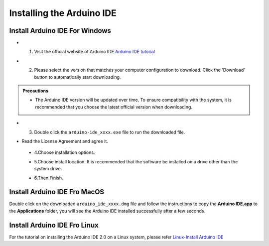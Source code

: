 Installing the Arduino IDE
===========================

Install Arduino IDE For Windows
-------------------------------

- 1. Visit the official website of Arduino IDE `Arduino IDE tutorial <https://www.arduino.cc/en/software/>`_

  .. image:: _static/2.arduino_install.png


- 2. Please select the version that matches your computer configuration to download. Click the 'Download' button to automatically start downloading.

.. admonition:: Precautions

   - The Arduino IDE version will be updated over time. To ensure compatibility with the system, it is recommended that you choose the latest official version when downloading.

- 3. Double click the ``arduino-ide_xxxx.exe`` file to run the downloaded file.
- Read the License Agreement and agree it.


   .. image:: _static/Install_Arduino_IDE_2.png

 - 4.Choose installation options.

   .. image:: _static/Install_Arduino_IDE_3.png

 - 5.Choose install location. It is recommended that the software be installed on a drive other than the system drive.

   .. image:: _static/Install_Arduino_IDE_4.png

 - 6.Then Finish. 

   .. image:: _static/Install_Arduino_IDE_5.png


Install Arduino IDE Fro MacOS
---------------------------

Double click on the downloaded ``arduino_ide_xxxx.dmg`` file and follow the 
instructions to copy the **Arduino IDE.app** to the **Applications** folder, you will see the Arduino IDE installed successfully after a few seconds.

.. image:: _static/Install_Arduino_IDE_6.png
    :width: 800


Install Arduino IDE Fro Linux
---------------------------

For the tutorial on installing the Arduino IDE 2.0 on a Linux system, please 
refer `Linux-Install Arduino IDE <https://docs.arduino.cc/software/ide-v2/tutori
als/getting-started/ide-v2-downloading-and-installing#linux>`_